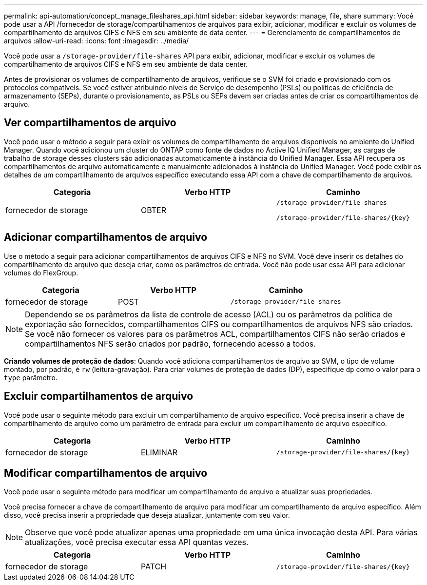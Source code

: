 ---
permalink: api-automation/concept_manage_fileshares_api.html 
sidebar: sidebar 
keywords: manage, file, share 
summary: Você pode usar a API /fornecedor de storage/compartilhamentos de arquivos para exibir, adicionar, modificar e excluir os volumes de compartilhamento de arquivos CIFS e NFS em seu ambiente de data center. 
---
= Gerenciamento de compartilhamentos de arquivos
:allow-uri-read: 
:icons: font
:imagesdir: ../media/


[role="lead"]
Você pode usar a `/storage-provider/file-shares` API para exibir, adicionar, modificar e excluir os volumes de compartilhamento de arquivos CIFS e NFS em seu ambiente de data center.

Antes de provisionar os volumes de compartilhamento de arquivos, verifique se o SVM foi criado e provisionado com os protocolos compatíveis. Se você estiver atribuindo níveis de Serviço de desempenho (PSLs) ou políticas de eficiência de armazenamento (SEPs), durante o provisionamento, as PSLs ou SEPs devem ser criadas antes de criar os compartilhamentos de arquivo.



== Ver compartilhamentos de arquivo

Você pode usar o método a seguir para exibir os volumes de compartilhamento de arquivos disponíveis no ambiente do Unified Manager. Quando você adicionou um cluster do ONTAP como fonte de dados no Active IQ Unified Manager, as cargas de trabalho de storage desses clusters são adicionadas automaticamente à instância do Unified Manager. Essa API recupera os compartilhamentos de arquivo automaticamente e manualmente adicionados à instância do Unified Manager. Você pode exibir os detalhes de um compartilhamento de arquivos específico executando essa API com a chave de compartilhamento de arquivos.

[cols="3*"]
|===
| Categoria | Verbo HTTP | Caminho 


 a| 
fornecedor de storage
 a| 
OBTER
 a| 
`/storage-provider/file-shares`

`/storage-provider/file-shares/\{key}`

|===


== Adicionar compartilhamentos de arquivo

Use o método a seguir para adicionar compartilhamentos de arquivos CIFS e NFS no SVM. Você deve inserir os detalhes do compartilhamento de arquivo que deseja criar, como os parâmetros de entrada. Você não pode usar essa API para adicionar volumes do FlexGroup.

[cols="3*"]
|===
| Categoria | Verbo HTTP | Caminho 


 a| 
fornecedor de storage
 a| 
POST
 a| 
`/storage-provider/file-shares`

|===
[NOTE]
====
Dependendo se os parâmetros da lista de controle de acesso (ACL) ou os parâmetros da política de exportação são fornecidos, compartilhamentos CIFS ou compartilhamentos de arquivos NFS são criados. Se você não fornecer os valores para os parâmetros ACL, compartilhamentos CIFS não serão criados e compartilhamentos NFS serão criados por padrão, fornecendo acesso a todos.

====
*Criando volumes de proteção de dados*: Quando você adiciona compartilhamentos de arquivo ao SVM, o tipo de volume montado, por padrão, é `rw` (leitura-gravação). Para criar volumes de proteção de dados (DP), especifique `dp` como o valor para o `type` parâmetro.



== Excluir compartilhamentos de arquivo

Você pode usar o seguinte método para excluir um compartilhamento de arquivo específico. Você precisa inserir a chave de compartilhamento de arquivo como um parâmetro de entrada para excluir um compartilhamento de arquivo específico.

[cols="3*"]
|===
| Categoria | Verbo HTTP | Caminho 


 a| 
fornecedor de storage
 a| 
ELIMINAR
 a| 
`/storage-provider/file-shares/\{key}`

|===


== Modificar compartilhamentos de arquivo

Você pode usar o seguinte método para modificar um compartilhamento de arquivo e atualizar suas propriedades.

Você precisa fornecer a chave de compartilhamento de arquivo para modificar um compartilhamento de arquivo específico. Além disso, você precisa inserir a propriedade que deseja atualizar, juntamente com seu valor.

[NOTE]
====
Observe que você pode atualizar apenas uma propriedade em uma única invocação desta API. Para várias atualizações, você precisa executar essa API quantas vezes.

====
[cols="3*"]
|===
| Categoria | Verbo HTTP | Caminho 


 a| 
fornecedor de storage
 a| 
PATCH
 a| 
`/storage-provider/file-shares/\{key}`

|===